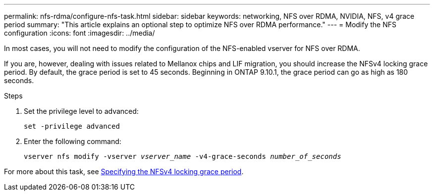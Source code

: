 ---
permalink: nfs-rdma/configure-nfs-task.html
sidebar: sidebar
keywords: networking, NFS over RDMA, NVIDIA, NFS, v4 grace period
summary: "This article explains an optional step to optimize NFS over RDMA performance."
---
= Modify the NFS configuration
:icons: font
:imagesdir: ../media/

[.lead]
In most cases, you will not need to modify the configuration of the NFS-enabled vserver for NFS over RDMA. 

If you are, however, dealing with issues related to Mellanox chips and LIF migration, you should increase the NFSv4 locking grace period. By default, the grace period is set to 45 seconds. Beginning in ONTAP 9.10.1, the grace period can go as high as 180 seconds.

.Steps
. Set the privilege level to advanced:
+
`set -privilege advanced`
+
. Enter the following command:
+
`vserver nfs modify -vserver _vserver_name_ -v4-grace-seconds _number_of_seconds_`

For more about this task, see xref:../nfs-admin/specify-nfsv4-locking-grace-period-task.adoc[Specifying the NFSv4 locking grace period].

//1 november 2021, IE-361